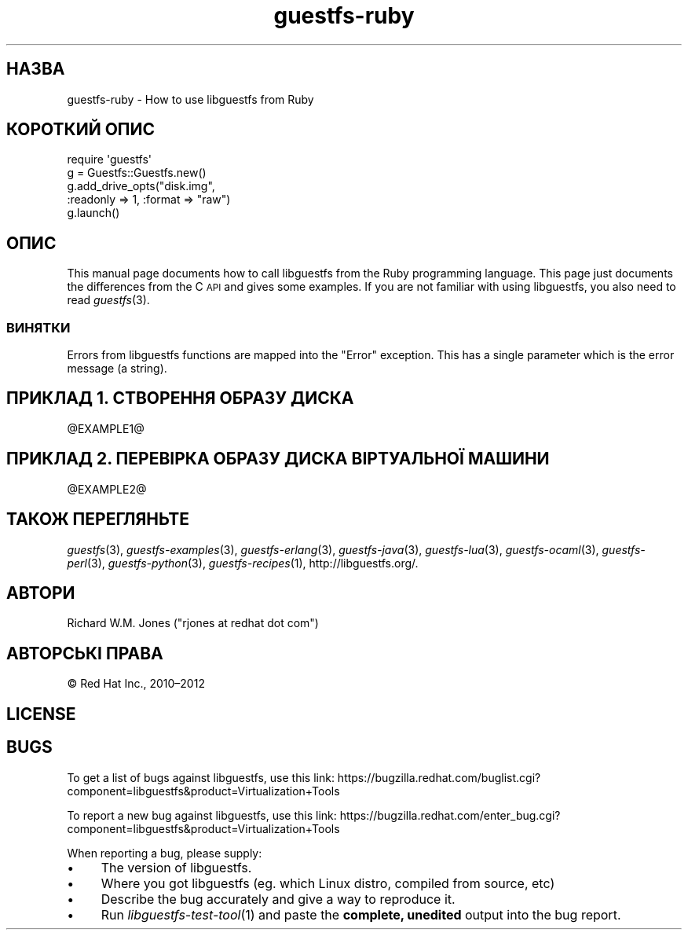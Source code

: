 .\" Automatically generated by Podwrapper::Man 1.21.36 (Pod::Simple 3.20)
.\"
.\" Standard preamble:
.\" ========================================================================
.de Sp \" Vertical space (when we can't use .PP)
.if t .sp .5v
.if n .sp
..
.de Vb \" Begin verbatim text
.ft CW
.nf
.ne \\$1
..
.de Ve \" End verbatim text
.ft R
.fi
..
.\" Set up some character translations and predefined strings.  \*(-- will
.\" give an unbreakable dash, \*(PI will give pi, \*(L" will give a left
.\" double quote, and \*(R" will give a right double quote.  \*(C+ will
.\" give a nicer C++.  Capital omega is used to do unbreakable dashes and
.\" therefore won't be available.  \*(C` and \*(C' expand to `' in nroff,
.\" nothing in troff, for use with C<>.
.tr \(*W-
.ds C+ C\v'-.1v'\h'-1p'\s-2+\h'-1p'+\s0\v'.1v'\h'-1p'
.ie n \{\
.    ds -- \(*W-
.    ds PI pi
.    if (\n(.H=4u)&(1m=24u) .ds -- \(*W\h'-12u'\(*W\h'-12u'-\" diablo 10 pitch
.    if (\n(.H=4u)&(1m=20u) .ds -- \(*W\h'-12u'\(*W\h'-8u'-\"  diablo 12 pitch
.    ds L" ""
.    ds R" ""
.    ds C` ""
.    ds C' ""
'br\}
.el\{\
.    ds -- \|\(em\|
.    ds PI \(*p
.    ds L" ``
.    ds R" ''
'br\}
.\"
.\" Escape single quotes in literal strings from groff's Unicode transform.
.ie \n(.g .ds Aq \(aq
.el       .ds Aq '
.\"
.\" If the F register is turned on, we'll generate index entries on stderr for
.\" titles (.TH), headers (.SH), subsections (.SS), items (.Ip), and index
.\" entries marked with X<> in POD.  Of course, you'll have to process the
.\" output yourself in some meaningful fashion.
.ie \nF \{\
.    de IX
.    tm Index:\\$1\t\\n%\t"\\$2"
..
.    nr % 0
.    rr F
.\}
.el \{\
.    de IX
..
.\}
.\" ========================================================================
.\"
.IX Title "guestfs-ruby 3"
.TH guestfs-ruby 3 "2013-04-30" "libguestfs-1.21.36" "Virtualization Support"
.\" For nroff, turn off justification.  Always turn off hyphenation; it makes
.\" way too many mistakes in technical documents.
.if n .ad l
.nh
.SH "НАЗВА"
.IX Header "НАЗВА"
guestfs-ruby \- How to use libguestfs from Ruby
.SH "КОРОТКИЙ ОПИС"
.IX Header "КОРОТКИЙ ОПИС"
.Vb 5
\& require \*(Aqguestfs\*(Aq
\& g = Guestfs::Guestfs.new()
\& g.add_drive_opts("disk.img",
\&                  :readonly => 1, :format => "raw")
\& g.launch()
.Ve
.SH "ОПИС"
.IX Header "ОПИС"
This manual page documents how to call libguestfs from the Ruby programming
language.  This page just documents the differences from the C \s-1API\s0 and gives
some examples.  If you are not familiar with using libguestfs, you also need
to read \fIguestfs\fR\|(3).
.SS "ВИНЯТКИ"
.IX Subsection "ВИНЯТКИ"
Errors from libguestfs functions are mapped into the \f(CW\*(C`Error\*(C'\fR exception.
This has a single parameter which is the error message (a string).
.SH "ПРИКЛАД 1. СТВОРЕННЯ ОБРАЗУ ДИСКА"
.IX Header "ПРИКЛАД 1. СТВОРЕННЯ ОБРАЗУ ДИСКА"
\&\f(CW@EXAMPLE1\fR@
.SH "ПРИКЛАД 2. ПЕРЕВІРКА ОБРАЗУ ДИСКА ВІРТУАЛЬНОЇ МАШИНИ"
.IX Header "ПРИКЛАД 2. ПЕРЕВІРКА ОБРАЗУ ДИСКА ВІРТУАЛЬНОЇ МАШИНИ"
\&\f(CW@EXAMPLE2\fR@
.SH "ТАКОЖ ПЕРЕГЛЯНЬТЕ"
.IX Header "ТАКОЖ ПЕРЕГЛЯНЬТЕ"
\&\fIguestfs\fR\|(3), \fIguestfs\-examples\fR\|(3), \fIguestfs\-erlang\fR\|(3),
\&\fIguestfs\-java\fR\|(3), \fIguestfs\-lua\fR\|(3), \fIguestfs\-ocaml\fR\|(3),
\&\fIguestfs\-perl\fR\|(3), \fIguestfs\-python\fR\|(3), \fIguestfs\-recipes\fR\|(1),
http://libguestfs.org/.
.SH "АВТОРИ"
.IX Header "АВТОРИ"
Richard W.M. Jones (\f(CW\*(C`rjones at redhat dot com\*(C'\fR)
.SH "АВТОРСЬКІ ПРАВА"
.IX Header "АВТОРСЬКІ ПРАВА"
© Red Hat Inc., 2010–2012
.SH "LICENSE"
.IX Header "LICENSE"
.SH "BUGS"
.IX Header "BUGS"
To get a list of bugs against libguestfs, use this link:
https://bugzilla.redhat.com/buglist.cgi?component=libguestfs&product=Virtualization+Tools
.PP
To report a new bug against libguestfs, use this link:
https://bugzilla.redhat.com/enter_bug.cgi?component=libguestfs&product=Virtualization+Tools
.PP
When reporting a bug, please supply:
.IP "\(bu" 4
The version of libguestfs.
.IP "\(bu" 4
Where you got libguestfs (eg. which Linux distro, compiled from source, etc)
.IP "\(bu" 4
Describe the bug accurately and give a way to reproduce it.
.IP "\(bu" 4
Run \fIlibguestfs\-test\-tool\fR\|(1) and paste the \fBcomplete, unedited\fR
output into the bug report.
